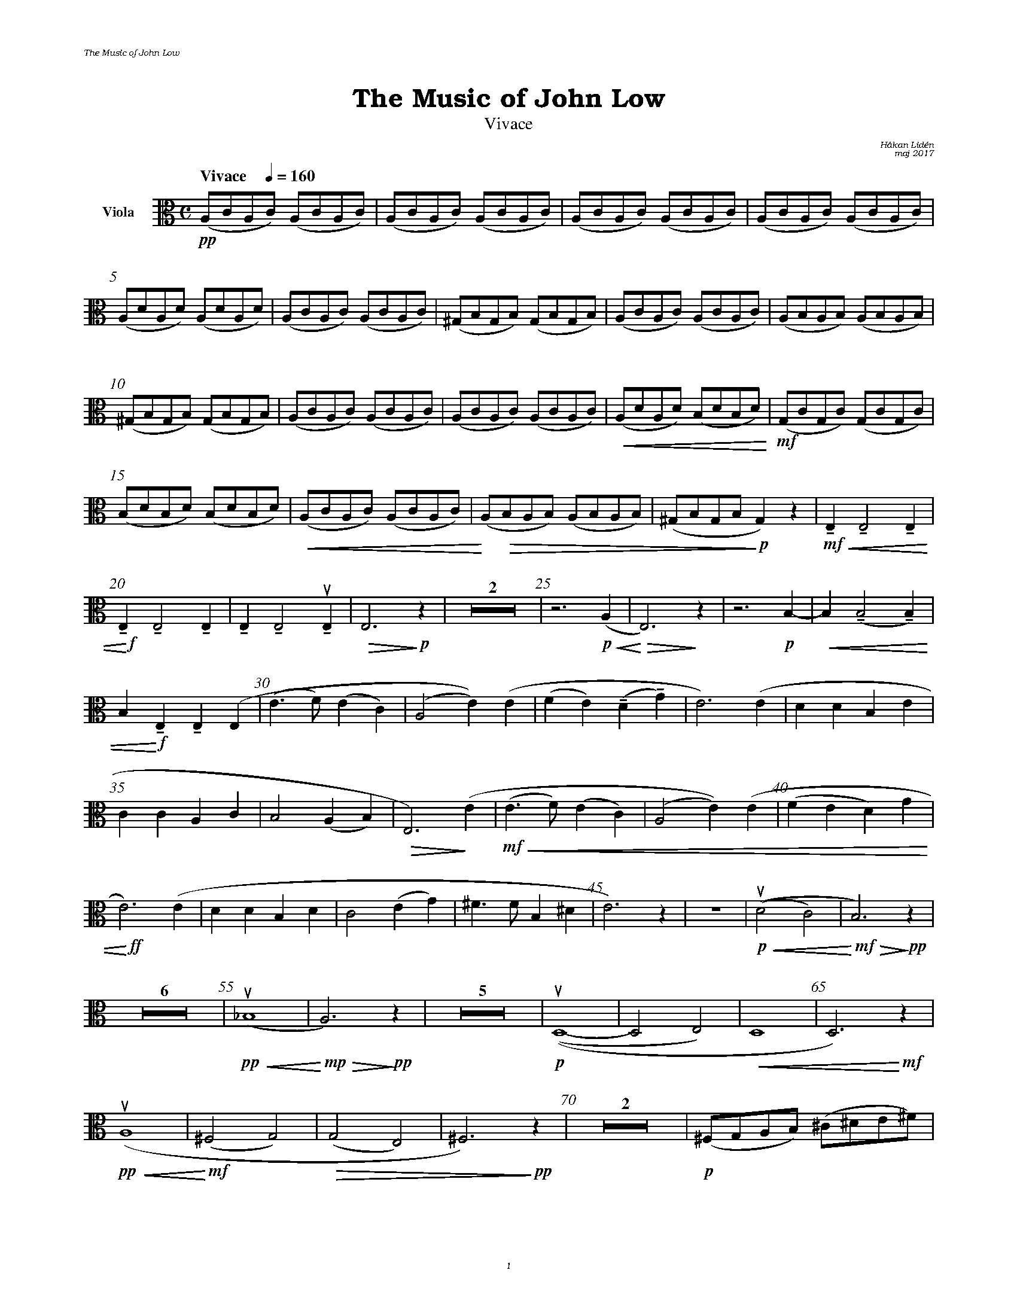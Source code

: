 %%deco sp 6 pf 20 0 0 sp
%%deco niente 6 pf 20 0 0 niente

%%setfont-1 Bookman-LightItalic 18
%%setfont-2 Times-LightItalic 15
%%titlefont Bookman-Demi 24
%%headerfont Bookman-LightItalic 7
%%footerfont Bookman-LightItalic 7
%%composerfont Bookman-LightItalic 8

%%header "The Music of John Low		"
%%footer "	$P	"

%staffnonote 0
%%indent 0.7cm
%%autoclef 0
%%barnumbers 5
%%measurebox 0
%%staffsep 2.4cm
%%scale 0.65

%%abc-charset utf-8

X:1
T:The Music of John Low
T:Vivace
C:Håkan Lidén
C:maj 2017
Q:"Vivace    " 1/4=160
M:C
L:1/4
K:Am
V:vla clef=alto nm="Viola"
!pp!(A,/C/A,/C/) (A,/C/A,/C/) | (A,/C/A,/C/) (A,/C/A,/C/) | (A,/C/A,/C/) (A,/C/A,/C/) | (A,/C/A,/C/) (A,/C/A,/C/) | 
(A,/D/A,/D/) (A,/D/A,/D/) | (A,/C/A,/C/) (A,/C/A,/C/) | (^G,/B,/G,/B,/) (G,/B,/G,/B,/) | (A,/C/A,/C/) (A,/C/A,/C/) | (A,/B,/A,/B,/) (A,/B,/A,/B,/) | 
(^G,/B,/G,/B,/) (G,/B,/G,/B,/) | (A,/C/A,/C/) (A,/C/A,/C/) |  (A,/C/A,/C/) (A,/C/A,/C/) | !<(!(A,/D/A,/D/) (B,/D/B,/D/)!<)! | !mf!(G,/C/G,/C/) (G,/C/G,/C/) | 
(B,/D/B,/D/) (B,/D/B,/D/) | !<(!(A,/C/A,/C/) (A,/C/A,/C/) | !<)!(A,/!>(!B,/A,/B,/) (A,/B,/A,/B,/) | (^G,/B,/G,/B,/!>)!!p!G,) z | !mf!!<(!!tenuto!E, !tenuto!E,2 !tenuto!E, | 
!<)!!f!!tenuto!E,!tenuto!E,2!tenuto!E, | !tenuto!E, !tenuto!E,2 !tenuto!!upbow!E, | !>(!E,3 !>)!!p!z | Z2 | z3 !p!!<(!(A, | !<)!!>(!E,3) !>)!z | z3 !p!B,- | !<(!B, (!tenuto!B,2 !tenuto!B,) | 
B,!<)! !f!!tenuto!E, !tenuto!E, (E, | (E>F) (EC) | (A,2 E))(E | (FE) (!tenuto!D!tenuto!G) | E3) (E | DD B,E | 
CC A,C | B,2 (A,B,) |!>(! E,3) !>)!(E |!mf!!<(! (E>F) (EC) | (A,2 E))(E | (FE D)G |
!<)!!ff! E3) (E | DD B,D | C2 (EG) | ^F>F B,^D | E3) z | Z |!p!!<(! (!upbow!(D2 C2) |!<)!!mf! !>(!B,3) !>)!!pp!z | 
Z6 | !pp!!<(!!upbow!(_B,4 |!<)!!mp! !>(!A,3) !>)!!pp!z | Z5 | !p!!upbow!((D,4- | D,2 E,2) | !<(!D,4 | D,3)!<)!!mf! z | 
!pp!!<(!!upbow!(A,4 | !<)!!mf!(^F,2 G,2) | !>(!(G,2 E,2) | ^F,3)!>)!!pp! z | Z2 |!p! (^F,/G,/A,/B,/) (^C/^D/E/^F/) | 
!<(!(G/^F/G/A/) (B/E/F/G/ | !<)!!mf!A) z3 | Z | z2 z/!upbow!!mf!!>(!(B/A/G/) | (^F/E/D/C/) (B,/A,/G,/^F,/ | !>)!!p!G,) z3 | 
Z6 | !mf!((D,^F,) (A,B, | C) !downbow!E2 D | (CA,) (DF) | !<(!EA ^GB | 
A)((E ^GB) | !<)!!ff!(A^G) (AB) | dc A^G | B3) (B | !>(!(BA) (=GE) | !>)!!f!A3) (B | 
!>(!(BA) (GE) | !>)!!mf!A3)[K:Am clef=treble] !f!(B | !<(!BA ce | !<)!!ff!(g^f) (eg) | (^fA2)) (e | !>(!(e^F2) d | 
(c E2)) [K:Am clef=alto] (B | (AC) (G^F) | !>)!!mf!E(D c3/2!tenuto!^F/) | (^F2 !>(!G2- | !>)!!p!G2)) !<(!^F2 | !<)!!mf!(^F2 !>(!D2- | !>)!!p!D2) D2 | 
D4 | !<(!^D4- | D4 | E4 | !<)!!ff!"_ $2l. v."E2 z2 | Z2 |]
